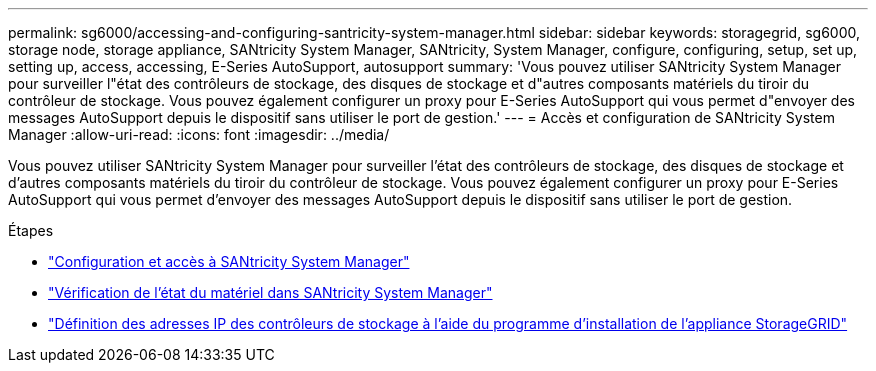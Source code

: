 ---
permalink: sg6000/accessing-and-configuring-santricity-system-manager.html 
sidebar: sidebar 
keywords: storagegrid, sg6000, storage node, storage appliance, SANtricity System Manager, SANtricity, System Manager, configure, configuring, setup, set up, setting up, access, accessing, E-Series AutoSupport, autosupport 
summary: 'Vous pouvez utiliser SANtricity System Manager pour surveiller l"état des contrôleurs de stockage, des disques de stockage et d"autres composants matériels du tiroir du contrôleur de stockage. Vous pouvez également configurer un proxy pour E-Series AutoSupport qui vous permet d"envoyer des messages AutoSupport depuis le dispositif sans utiliser le port de gestion.' 
---
= Accès et configuration de SANtricity System Manager
:allow-uri-read: 
:icons: font
:imagesdir: ../media/


[role="lead"]
Vous pouvez utiliser SANtricity System Manager pour surveiller l'état des contrôleurs de stockage, des disques de stockage et d'autres composants matériels du tiroir du contrôleur de stockage. Vous pouvez également configurer un proxy pour E-Series AutoSupport qui vous permet d'envoyer des messages AutoSupport depuis le dispositif sans utiliser le port de gestion.

.Étapes
* link:setting-up-and-accessing-santricity-system-manager.html["Configuration et accès à SANtricity System Manager"]
* link:reviewing-hardware-status-in-santricity-system-manager.html["Vérification de l'état du matériel dans SANtricity System Manager"]
* link:setting-ip-addresses-for-storage-controllers-using-storagegrid-appliance-installer.html["Définition des adresses IP des contrôleurs de stockage à l'aide du programme d'installation de l'appliance StorageGRID"]

